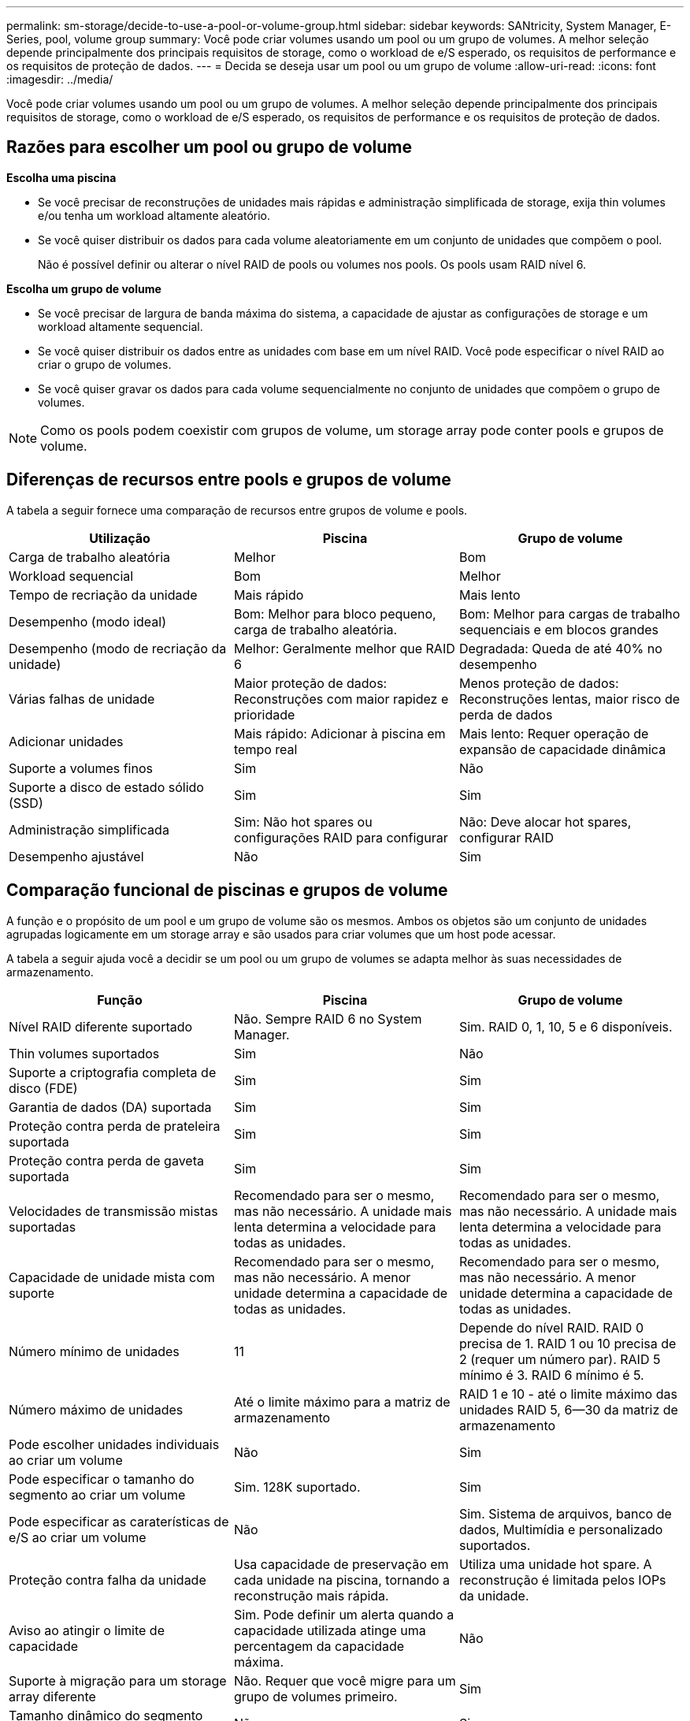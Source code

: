 ---
permalink: sm-storage/decide-to-use-a-pool-or-volume-group.html 
sidebar: sidebar 
keywords: SANtricity, System Manager, E-Series, pool, volume group 
summary: Você pode criar volumes usando um pool ou um grupo de volumes. A melhor seleção depende principalmente dos principais requisitos de storage, como o workload de e/S esperado, os requisitos de performance e os requisitos de proteção de dados. 
---
= Decida se deseja usar um pool ou um grupo de volume
:allow-uri-read: 
:icons: font
:imagesdir: ../media/


[role="lead"]
Você pode criar volumes usando um pool ou um grupo de volumes. A melhor seleção depende principalmente dos principais requisitos de storage, como o workload de e/S esperado, os requisitos de performance e os requisitos de proteção de dados.



== Razões para escolher um pool ou grupo de volume

*Escolha uma piscina*

* Se você precisar de reconstruções de unidades mais rápidas e administração simplificada de storage, exija thin volumes e/ou tenha um workload altamente aleatório.
* Se você quiser distribuir os dados para cada volume aleatoriamente em um conjunto de unidades que compõem o pool.
+
Não é possível definir ou alterar o nível RAID de pools ou volumes nos pools. Os pools usam RAID nível 6.



*Escolha um grupo de volume*

* Se você precisar de largura de banda máxima do sistema, a capacidade de ajustar as configurações de storage e um workload altamente sequencial.
* Se você quiser distribuir os dados entre as unidades com base em um nível RAID. Você pode especificar o nível RAID ao criar o grupo de volumes.
* Se você quiser gravar os dados para cada volume sequencialmente no conjunto de unidades que compõem o grupo de volumes.


[NOTE]
====
Como os pools podem coexistir com grupos de volume, um storage array pode conter pools e grupos de volume.

====


== Diferenças de recursos entre pools e grupos de volume

A tabela a seguir fornece uma comparação de recursos entre grupos de volume e pools.

[cols="1a,1a,1a"]
|===
| Utilização | Piscina | Grupo de volume 


 a| 
Carga de trabalho aleatória
 a| 
Melhor
 a| 
Bom



 a| 
Workload sequencial
 a| 
Bom
 a| 
Melhor



 a| 
Tempo de recriação da unidade
 a| 
Mais rápido
 a| 
Mais lento



 a| 
Desempenho (modo ideal)
 a| 
Bom: Melhor para bloco pequeno, carga de trabalho aleatória.
 a| 
Bom: Melhor para cargas de trabalho sequenciais e em blocos grandes



 a| 
Desempenho (modo de recriação da unidade)
 a| 
Melhor: Geralmente melhor que RAID 6
 a| 
Degradada: Queda de até 40% no desempenho



 a| 
Várias falhas de unidade
 a| 
Maior proteção de dados: Reconstruções com maior rapidez e prioridade
 a| 
Menos proteção de dados: Reconstruções lentas, maior risco de perda de dados



 a| 
Adicionar unidades
 a| 
Mais rápido: Adicionar à piscina em tempo real
 a| 
Mais lento: Requer operação de expansão de capacidade dinâmica



 a| 
Suporte a volumes finos
 a| 
Sim
 a| 
Não



 a| 
Suporte a disco de estado sólido (SSD)
 a| 
Sim
 a| 
Sim



 a| 
Administração simplificada
 a| 
Sim: Não hot spares ou configurações RAID para configurar
 a| 
Não: Deve alocar hot spares, configurar RAID



 a| 
Desempenho ajustável
 a| 
Não
 a| 
Sim

|===


== Comparação funcional de piscinas e grupos de volume

A função e o propósito de um pool e um grupo de volume são os mesmos. Ambos os objetos são um conjunto de unidades agrupadas logicamente em um storage array e são usados para criar volumes que um host pode acessar.

A tabela a seguir ajuda você a decidir se um pool ou um grupo de volumes se adapta melhor às suas necessidades de armazenamento.

[cols="1a,1a,1a"]
|===
| Função | Piscina | Grupo de volume 


 a| 
Nível RAID diferente suportado
 a| 
Não. Sempre RAID 6 no System Manager.
 a| 
Sim. RAID 0, 1, 10, 5 e 6 disponíveis.



 a| 
Thin volumes suportados
 a| 
Sim
 a| 
Não



 a| 
Suporte a criptografia completa de disco (FDE)
 a| 
Sim
 a| 
Sim



 a| 
Garantia de dados (DA) suportada
 a| 
Sim
 a| 
Sim



 a| 
Proteção contra perda de prateleira suportada
 a| 
Sim
 a| 
Sim



 a| 
Proteção contra perda de gaveta suportada
 a| 
Sim
 a| 
Sim



 a| 
Velocidades de transmissão mistas suportadas
 a| 
Recomendado para ser o mesmo, mas não necessário. A unidade mais lenta determina a velocidade para todas as unidades.
 a| 
Recomendado para ser o mesmo, mas não necessário. A unidade mais lenta determina a velocidade para todas as unidades.



 a| 
Capacidade de unidade mista com suporte
 a| 
Recomendado para ser o mesmo, mas não necessário. A menor unidade determina a capacidade de todas as unidades.
 a| 
Recomendado para ser o mesmo, mas não necessário. A menor unidade determina a capacidade de todas as unidades.



 a| 
Número mínimo de unidades
 a| 
11
 a| 
Depende do nível RAID. RAID 0 precisa de 1. RAID 1 ou 10 precisa de 2 (requer um número par). RAID 5 mínimo é 3. RAID 6 mínimo é 5.



 a| 
Número máximo de unidades
 a| 
Até o limite máximo para a matriz de armazenamento
 a| 
RAID 1 e 10 - até o limite máximo das unidades RAID 5, 6--30 da matriz de armazenamento



 a| 
Pode escolher unidades individuais ao criar um volume
 a| 
Não
 a| 
Sim



 a| 
Pode especificar o tamanho do segmento ao criar um volume
 a| 
Sim. 128K suportado.
 a| 
Sim



 a| 
Pode especificar as caraterísticas de e/S ao criar um volume
 a| 
Não
 a| 
Sim. Sistema de arquivos, banco de dados, Multimídia e personalizado suportados.



 a| 
Proteção contra falha da unidade
 a| 
Usa capacidade de preservação em cada unidade na piscina, tornando a reconstrução mais rápida.
 a| 
Utiliza uma unidade hot spare. A reconstrução é limitada pelos IOPs da unidade.



 a| 
Aviso ao atingir o limite de capacidade
 a| 
Sim. Pode definir um alerta quando a capacidade utilizada atinge uma percentagem da capacidade máxima.
 a| 
Não



 a| 
Suporte à migração para um storage array diferente
 a| 
Não. Requer que você migre para um grupo de volumes primeiro.
 a| 
Sim



 a| 
Tamanho dinâmico do segmento (DSS)
 a| 
Não
 a| 
Sim



 a| 
Pode alterar o nível RAID
 a| 
Não
 a| 
Sim



 a| 
Expansão de volume (aumentar a capacidade)
 a| 
Sim
 a| 
Sim



 a| 
Expansão de capacidade (adicionar capacidade)
 a| 
Sim
 a| 
Sim



 a| 
Redução de capacidade
 a| 
Sim
 a| 
Não

|===
[NOTE]
====
Os tipos de unidades mistas (HDD, SSD) não são compatíveis com pools ou grupos de volumes.

====